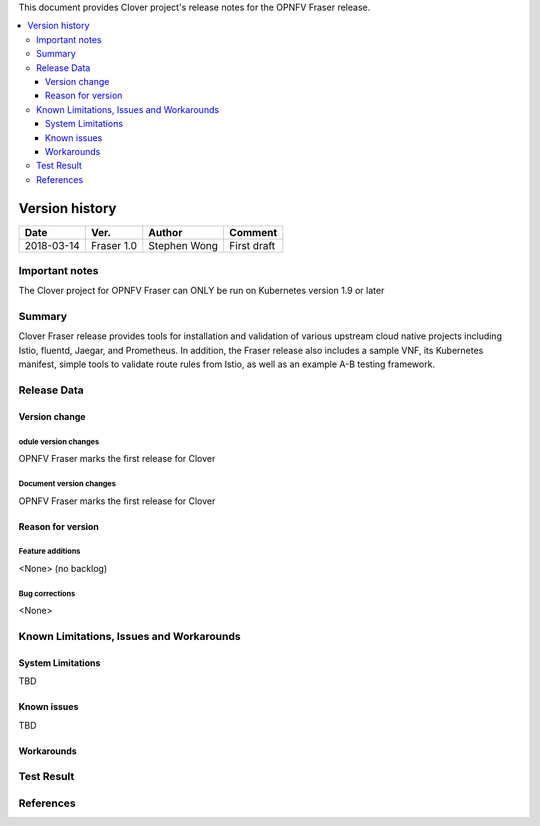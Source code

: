.. This work is licensed under a Creative Commons Attribution 4.0 International License.
.. http://creativecommons.org/licenses/by/4.0
.. SPDX-License-Identifier CC-BY-4.0
.. (c) optionally add copywriters name


This document provides Clover project's release notes for the OPNFV Fraser release.

.. contents::
   :depth: 3
   :local:


Version history
---------------

+--------------------+--------------------+--------------------+--------------------+
| **Date**           | **Ver.**           | **Author**         | **Comment**        |
|                    |                    |                    |                    |
+--------------------+--------------------+--------------------+--------------------+
| 2018-03-14         | Fraser 1.0         | Stephen Wong       | First draft        |
|                    |                    |                    |                    |
+--------------------+--------------------+--------------------+--------------------+

Important notes
===============

The Clover project for OPNFV Fraser can ONLY be run on Kubernetes version 1.9 or
later

Summary
=======

Clover Fraser release provides tools for installation and validation of various
upstream cloud native projects including Istio, fluentd, Jaegar, and Prometheus.
In addition, the Fraser release also includes a sample VNF, its Kubernetes
manifest, simple tools to validate route rules from Istio, as well as an
example A-B testing framework.

Release Data
============

+--------------------------------------+--------------------------------------+
| **Project**                          | Clover                               |
|                                      |                                      |
+--------------------------------------+--------------------------------------+
| **Repo/commit-ID**                   |                                      |
|                                      |                                      |
+--------------------------------------+--------------------------------------+
| **Release designation**              | Fraser                               |
|                                      |                                      |
+--------------------------------------+--------------------------------------+
| **Release date**                     | 2018-04-27
|                                      |                                      |
+--------------------------------------+--------------------------------------+
| **Purpose of the delivery**          | OPNFV Fraser release                 |
|                                      |                                      |
+--------------------------------------+--------------------------------------+

Version change
^^^^^^^^^^^^^^^^

odule version changes
~~~~~~~~~~~~~~~~~~~~~~~~~~~~~~
OPNFV Fraser marks the first release for Clover

Document version changes
~~~~~~~~~~~~~~~~~~~~~~~~~~~~~~~~
OPNFV Fraser marks the first release for Clover

Reason for version
^^^^^^^^^^^^^^^^^^^^

Feature additions
~~~~~~~~~~~~~~~~~~~~~~~
<None> (no backlog)

Bug corrections
~~~~~~~~~~~~~~~~~~~~~
<None>

Known Limitations, Issues and Workarounds
=========================================

System Limitations
^^^^^^^^^^^^^^^^^^^^
TBD

Known issues
^^^^^^^^^^^^^^^
TBD

Workarounds
^^^^^^^^^^^^^^^^^

Test Result
===========


References
==========
